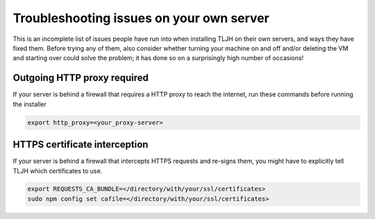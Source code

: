 .. _troubleshooting/providers/custom:

=========================================
Troubleshooting issues on your own server
=========================================

This is an incomplete list of issues people have run into
when installing TLJH on their own servers, and ways they
have fixed them.
Before trying any of them, also consider whether turning your machine on and off
and/or deleting the VM and starting over could solve the problem;
it has done so on a surprisingly high number of occasions!

Outgoing HTTP proxy required
============================
If your server is behind a firewall that requires a HTTP proxy to reach
the internet, run these commands before running the installer

.. code-block:: bash

    export http_proxy=<your_proxy-server>

HTTPS certificate interception
==============================

If your server is behind a firewall that intercepts HTTPS requests
and re-signs them, you might have to explicitly tell TLJH which
certificates to use.

.. code::

    export REQUESTS_CA_BUNDLE=</directory/with/your/ssl/certificates>
    sudo npm config set cafile=</directory/with/your/ssl/certificates>
